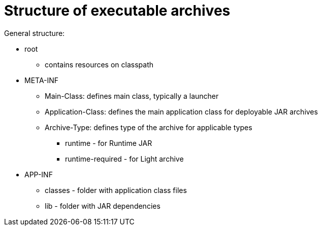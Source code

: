 # Structure of executable archives

General structure:

 * root
   ** contains resources on classpath
 * META-INF
   ** Main-Class: defines main class, typically a launcher
   ** Application-Class: defines the main application class for deployable JAR archives
   ** Archive-Type: defines type of the archive for applicable types
   *** runtime - for Runtime JAR
   *** runtime-required - for Light archive
 * APP-INF
   ** classes - folder with application class files
   ** lib - folder with JAR dependencies
   